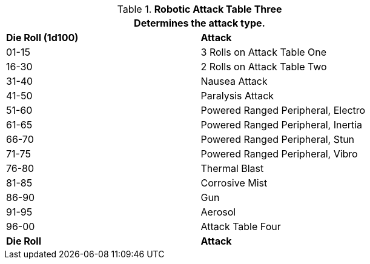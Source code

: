 // Table 5.16 Robotic Attack Table Three
.*Robotic Attack Table Three*
[width="75%",cols="^,<"]
|===
2+<|Determines the attack type. 

s|Die Roll (1d100)
s|Attack

|01-15
|3 Rolls on Attack Table One

|16-30
|2 Rolls on Attack Table Two

|31-40
|Nausea Attack

|41-50
|Paralysis Attack

|51-60
|Powered Ranged Peripheral, Electro

|61-65
|Powered Ranged Peripheral, Inertia

|66-70
|Powered Ranged Peripheral, Stun

|71-75
|Powered Ranged Peripheral, Vibro 

|76-80
|Thermal Blast

|81-85
|Corrosive Mist

|86-90
|Gun

|91-95
|Aerosol

|96-00
|Attack Table Four 

s|Die Roll
s|Attack
|===
